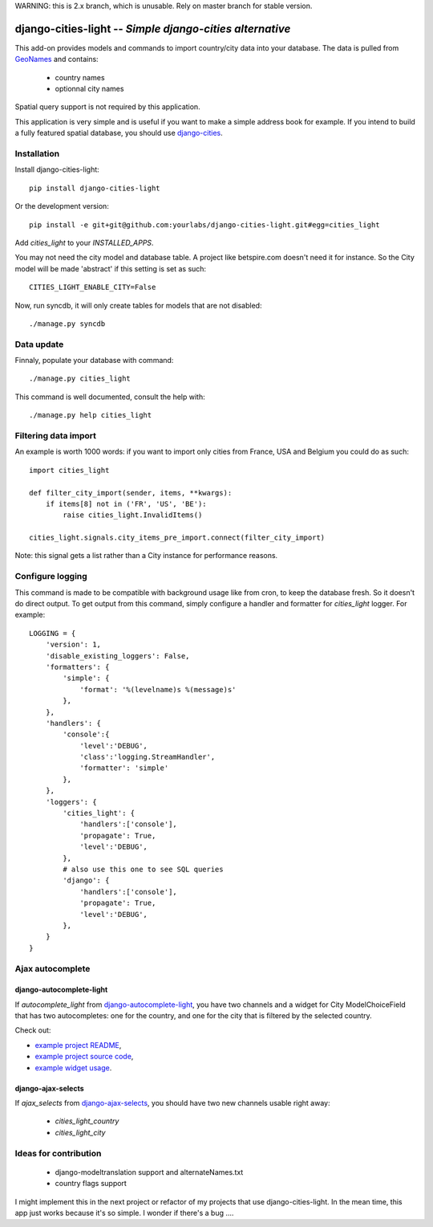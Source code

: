 WARNING: this is 2.x branch, which is unusable. Rely on master branch for
stable version.

django-cities-light -- *Simple django-cities alternative*
=========================================================

This add-on provides models and commands to import country/city data into your
database.
The data is pulled from `GeoNames
<http://www.geonames.org/>`_ and contains:

  - country names
  - optionnal city names

Spatial query support is not required by this application.

This application is very simple and is useful if you want to make a simple
address book for example. If you intend to build a fully featured spatial
database, you should use
`django-cities
<https://github.com/coderholic/django-cities>`_.

Installation
------------

Install django-cities-light::

    pip install django-cities-light

Or the development version::

    pip install -e git+git@github.com:yourlabs/django-cities-light.git#egg=cities_light

Add `cities_light` to your `INSTALLED_APPS`.

You may not need the city model and database table. A project like
betspire.com doesn't need it for instance. So the City model will be made
'abstract' if this setting is set as such::

    CITIES_LIGHT_ENABLE_CITY=False

Now, run syncdb, it will only create tables for models that are not disabled::

    ./manage.py syncdb

Data update
-----------

Finnaly, populate your database with command::

    ./manage.py cities_light

This command is well documented, consult the help with::
    
    ./manage.py help cities_light

Filtering data import
---------------------

An example is worth 1000 words: if you want to import only cities from France,
USA and Belgium you could do as such::

    import cities_light

    def filter_city_import(sender, items, **kwargs):
        if items[8] not in ('FR', 'US', 'BE'):
            raise cities_light.InvalidItems()

    cities_light.signals.city_items_pre_import.connect(filter_city_import)

Note: this signal gets a list rather than a City instance for performance reasons.

Configure logging
-----------------

This command is made to be compatible with background usage like from cron, to
keep the database fresh. So it doesn't do direct output. To get output from
this command, simply configure a handler and formatter for `cities_light`
logger. For example::

    LOGGING = {
        'version': 1,
        'disable_existing_loggers': False,
        'formatters': {
            'simple': {
                'format': '%(levelname)s %(message)s'
            },
        },
        'handlers': {
            'console':{
                'level':'DEBUG',
                'class':'logging.StreamHandler',
                'formatter': 'simple'
            },
        },
        'loggers': {
            'cities_light': {
                'handlers':['console'],
                'propagate': True,
                'level':'DEBUG',
            },
            # also use this one to see SQL queries
            'django': {
                'handlers':['console'],
                'propagate': True,
                'level':'DEBUG',
            },
        }
    }

Ajax autocomplete
-----------------

django-autocomplete-light
~~~~~~~~~~~~~~~~~~~~~~~~~

If `autocomplete_light` from `django-autocomplete-light
<https://github.com/yourlabs/django-autocomplete-light/>`_, you
have two channels and a widget for City ModelChoiceField that has two
autocompletes: one for the country, and one for the city that is filtered by
the selected country.

Check out:

- `example project README
  <https://github.com/yourlabs/django-autocomplete-light/blob/master/test_project/README>`_,
- `example project source code
  <https://github.com/yourlabs/django-autocomplete-light/tree/master/test_project>`_,
- `example widget usage
  <https://github.com/yourlabs/django-autocomplete-light/blob/master/test_project/project_specific/forms.py>`_.

django-ajax-selects
~~~~~~~~~~~~~~~~~~~

If `ajax_selects` from `django-ajax-selects
<https://github.com/crucialfelix/django-ajax-selects>`_, you
should have two new channels usable right away:

  - `cities_light_country`
  - `cities_light_city`

Ideas for contribution
----------------------

  - django-modeltranslation support and alternateNames.txt
  - country flags support

I might implement this in the next project or refactor of
my projects that use django-cities-light. In the mean time, 
this app just works because it's so simple. I wonder if there's a bug ....
